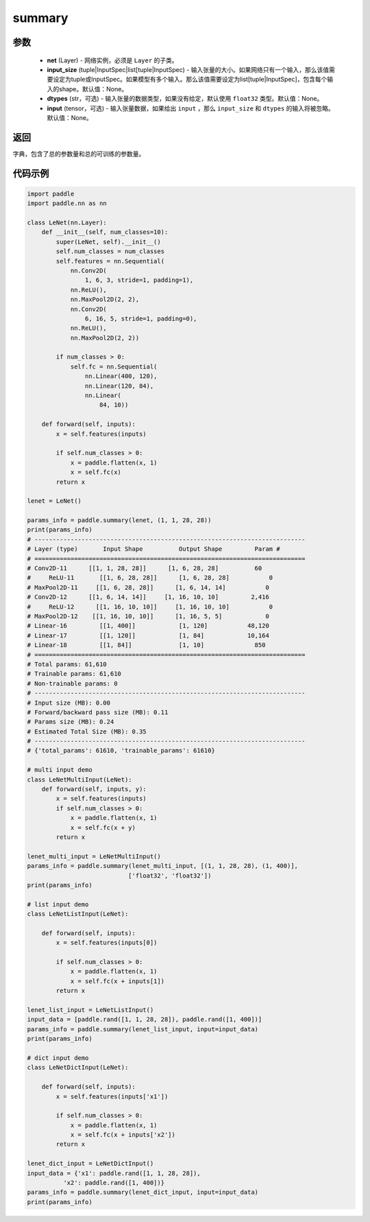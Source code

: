 .. _cn_api_paddle_summary:

summary
-------------------------------

.. py:function:: paddle.summary(net, input_size=None, dtypes=None, input=None)

 ``summary`` 函数通过 ``input_size`` 或 ``input`` 打印网络 ``net`` 的基础结构和参数信息。``input_size`` 指定网络 ``net`` 输入 Tensor 的大小，而 ``input`` 指定网络 ``net`` 的输入 Tensor；如果给出 ``input`` ，那么 ``input_size`` 和 ``dtypes`` 的输入将被忽略。


参数
:::::::::
  - **net** (Layer) - 网络实例，必须是 ``Layer`` 的子类。
  - **input_size** (tuple|InputSpec|list[tuple|InputSpec) - 输入张量的大小。如果网络只有一个输入，那么该值需要设定为tuple或InputSpec。如果模型有多个输入。那么该值需要设定为list[tuple|InputSpec]，包含每个输入的shape。默认值：None。
  - **dtypes** (str，可选) - 输入张量的数据类型，如果没有给定，默认使用 ``float32`` 类型。默认值：None。
  - **input** (tensor，可选) - 输入张量数据，如果给出 ``input`` ，那么 ``input_size`` 和 ``dtypes`` 的输入将被忽略。默认值：None。

返回
:::::::::
字典，包含了总的参数量和总的可训练的参数量。

代码示例
:::::::::

.. code-block:: python

    import paddle
    import paddle.nn as nn

    class LeNet(nn.Layer):
        def __init__(self, num_classes=10):
            super(LeNet, self).__init__()
            self.num_classes = num_classes
            self.features = nn.Sequential(
                nn.Conv2D(
                    1, 6, 3, stride=1, padding=1),
                nn.ReLU(),
                nn.MaxPool2D(2, 2),
                nn.Conv2D(
                    6, 16, 5, stride=1, padding=0),
                nn.ReLU(),
                nn.MaxPool2D(2, 2))

            if num_classes > 0:
                self.fc = nn.Sequential(
                    nn.Linear(400, 120),
                    nn.Linear(120, 84),
                    nn.Linear(
                        84, 10))

        def forward(self, inputs):
            x = self.features(inputs)

            if self.num_classes > 0:
                x = paddle.flatten(x, 1)
                x = self.fc(x)
            return x

    lenet = LeNet()

    params_info = paddle.summary(lenet, (1, 1, 28, 28))
    print(params_info)
    # ---------------------------------------------------------------------------
    # Layer (type)       Input Shape          Output Shape         Param #    
    # ===========================================================================
    # Conv2D-11      [[1, 1, 28, 28]]      [1, 6, 28, 28]          60       
    #     ReLU-11       [[1, 6, 28, 28]]      [1, 6, 28, 28]           0       
    # MaxPool2D-11     [[1, 6, 28, 28]]      [1, 6, 14, 14]           0       
    # Conv2D-12      [[1, 6, 14, 14]]     [1, 16, 10, 10]         2,416     
    #     ReLU-12      [[1, 16, 10, 10]]     [1, 16, 10, 10]           0       
    # MaxPool2D-12    [[1, 16, 10, 10]]      [1, 16, 5, 5]            0       
    # Linear-16         [[1, 400]]            [1, 120]           48,120     
    # Linear-17         [[1, 120]]            [1, 84]            10,164     
    # Linear-18         [[1, 84]]             [1, 10]              850      
    # ===========================================================================
    # Total params: 61,610
    # Trainable params: 61,610
    # Non-trainable params: 0
    # ---------------------------------------------------------------------------
    # Input size (MB): 0.00
    # Forward/backward pass size (MB): 0.11
    # Params size (MB): 0.24
    # Estimated Total Size (MB): 0.35
    # ---------------------------------------------------------------------------
    # {'total_params': 61610, 'trainable_params': 61610}

    # multi input demo
    class LeNetMultiInput(LeNet):
        def forward(self, inputs, y):
            x = self.features(inputs)
            if self.num_classes > 0:
                x = paddle.flatten(x, 1)
                x = self.fc(x + y)
            return x
    
    lenet_multi_input = LeNetMultiInput()
    params_info = paddle.summary(lenet_multi_input, [(1, 1, 28, 28), (1, 400)], 
                                ['float32', 'float32'])
    print(params_info)

    # list input demo
    class LeNetListInput(LeNet):

        def forward(self, inputs):
            x = self.features(inputs[0])

            if self.num_classes > 0:
                x = paddle.flatten(x, 1)
                x = self.fc(x + inputs[1])
            return x

    lenet_list_input = LeNetListInput()
    input_data = [paddle.rand([1, 1, 28, 28]), paddle.rand([1, 400])]
    params_info = paddle.summary(lenet_list_input, input=input_data)
    print(params_info)

    # dict input demo
    class LeNetDictInput(LeNet):

        def forward(self, inputs):
            x = self.features(inputs['x1'])

            if self.num_classes > 0:
                x = paddle.flatten(x, 1)
                x = self.fc(x + inputs['x2'])
            return x

    lenet_dict_input = LeNetDictInput()
    input_data = {'x1': paddle.rand([1, 1, 28, 28]),
              'x2': paddle.rand([1, 400])}
    params_info = paddle.summary(lenet_dict_input, input=input_data)
    print(params_info)

